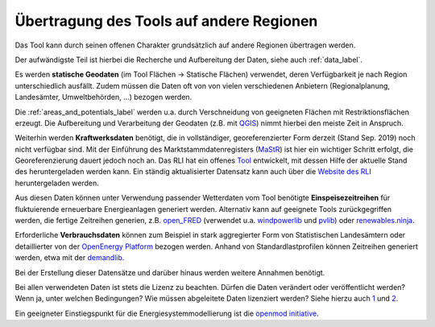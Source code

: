 .. _tool_transfer_label:

Übertragung des Tools auf andere Regionen
=========================================

Das Tool kann durch seinen offenen Charakter grundsätzlich auf andere Regionen
übertragen werden.

Der aufwändigste Teil ist hierbei die Recherche und Aufbereitung der Daten,
siehe auch :ref:`data_label`.

Es werden **statische Geodaten** (im Tool Flächen -> Statische Flächen)
verwendet, deren Verfügbarkeit je nach Region unterschiedlich ausfällt. Zudem
müssen die Daten oft von von vielen verschiedenen Anbietern (Regionalplanung,
Landesämter, Umweltbehörden, ...) bezogen werden.

Die :ref:`areas_and_potentials_label` werden u.a. durch Verschneidung von
geeigneten Flächen mit Restriktionsflächen erzeugt. Die Aufbereitung und
Verarbeitung der Geodaten (z.B. mit `QGIS <https://www.qgis.org>`_) nimmt
hierbei den meiste Zeit in Anspruch.

Weiterhin werden **Kraftwerksdaten** benötigt, die in vollständiger,
georeferenzierter Form derzeit (Stand Sep. 2019) noch nicht verfügbar sind. Mit
der Einführung des Marktstammdatenregisters
(`MaStR <https://www.marktstammdatenregister.de>`_) ist hier ein wichtiger
Schritt erfolgt, die Georeferenzierung dauert jedoch noch an. Das RLI hat ein
offenes `Tool <https://github.com/OpenEnergyPlatform/open-MaStR>`_ entwickelt,
mit dessen Hilfe der aktuelle Stand des heruntergeladen werden kann. Ein
ständig aktualisierter Datensatz kann auch über die
`Website des RLI <https://reiner-lemoine-institut.de/datenveroeffentlichung-aus-dem-marktstammdatenregister-der-bundesnetzagentur/>`_
heruntergeladen werden.

Aus diesen Daten können unter Verwendung passender Wetterdaten vom Tool
benötigte **Einspeisezeitreihen** für fluktuierende erneuerbare Energieanlagen
generiert werden. Alternativ kann auf geeignete Tools zurückgegriffen werden,
die fertige Zeitreihen generien, z.B.
`open_FRED <https://wam.rl-institut.de/WAM_APP_FRED/>`_ (verwendet u.a.
`windpowerlib <https://github.com/wind-python/windpowerlib>`_ und
`pvlib <https://github.com/pvlib/pvlib-python>`_) oder
`renewables.ninja <https://www.renewables.ninja/>`_.

Erforderliche **Verbrauchsdaten** können zum Beispiel in stark aggregierter
Form von Statistischen Landesämtern oder detaillierter von der
`OpenEnergy Platform <https://openenergy-platform.org/>`_ bezogen werden.
Anhand von Standardlastprofilen können Zeitreihen generiert werden, etwa mit
der `demandlib <https://github.com/oemof/demandlib>`_.

Bei der Erstellung dieser Datensätze und darüber hinaus werden weitere Annahmen
benötigt.

Bei allen verwendeten Daten ist stets die Lizenz zu beachten. Dürfen die Daten
verändert oder veröffentlicht werden? Wenn ja, unter welchen Bedingungen? Wie
müssen abgeleitete Daten lizenziert werden?  Siehe hierzu auch
`1 <https://wiki.openmod-initiative.org/wiki/Choosing_a_license>`_ und
`2 <https://reiner-lemoine-institut.de/beyond-open-source-modeling/>`_.

Ein geeigneter Einstiegspunkt für die Energiesystemmodellierung ist die
`openmod initiative <https://wiki.openmod-initiative.org>`_.
